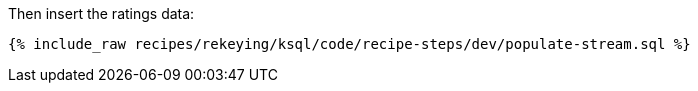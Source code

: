 Then insert the ratings data:

+++++
<pre class="snippet"><code class="sql">{% include_raw recipes/rekeying/ksql/code/recipe-steps/dev/populate-stream.sql %}</code></pre>
+++++